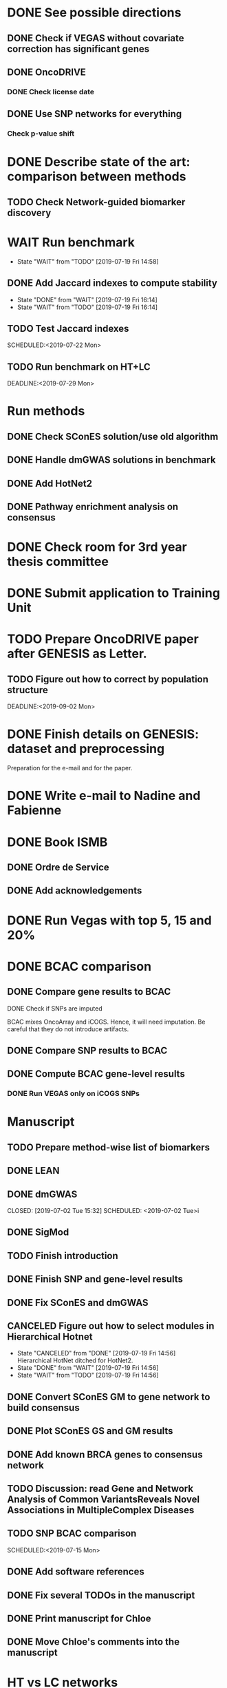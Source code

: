 * DONE See possible directions
  CLOSED: [2019-06-07 Fri 16:27]
** DONE Check if VEGAS without covariate correction has significant genes
   CLOSED: [2019-06-07 Fri 16:26]
** DONE OncoDRIVE
   CLOSED: [2019-06-07 Fri 16:27]
*** DONE Check license date
    CLOSED: [2019-06-07 Fri 16:26]
** DONE Use SNP networks for everything
   CLOSED: [2019-06-10 Mon 00:32]
*** Check p-value shift
* DONE Describe state of the art: comparison between methods
CLOSED: [2019-06-12 Wed 16:29] SCHEDULED: <2019-06-12 Wed>
** TODO Check Network-guided biomarker discovery
* WAIT Run benchmark
  DEADLINE: <2019-06-24 Mon>
  - State "WAIT"       from "TODO"       [2019-07-19 Fri 14:58]
** DONE Add Jaccard indexes to compute stability
CLOSED: [2019-07-19 Fri 16:14] SCHEDULED:<2019-07-19 Fri>
- State "DONE"       from "WAIT"       [2019-07-19 Fri 16:14]
- State "WAIT"       from "TODO"       [2019-07-19 Fri 16:14]
** TODO Test Jaccard indexes
SCHEDULED:<2019-07-22 Mon> 
** TODO Run benchmark on HT+LC 
DEADLINE:<2019-07-29 Mon> 
* Run methods
** DONE Check SConES solution/use old algorithm
 CLOSED: [2019-06-11 Tue 18:51] SCHEDULED: <2019-06-11 Tue>
** DONE Handle dmGWAS solutions in benchmark
 CLOSED: [2019-06-11 Tue 17:41] SCHEDULED:<2019-06-11 Tue>
** DONE Add HotNet2 
 CLOSED: [2019-06-21 Fri 18:14] DEADLINE: <2019-06-17 Mon>
** DONE Pathway enrichment analysis on consensus
CLOSED: [2019-06-13 Thu 16:38] SCHEDULED:<2019-06-13 Thu>
* DONE Check room for 3rd year thesis committee
CLOSED: [2019-06-11 Tue 17:15] SCHEDULED:<2019-06-11 Tue>
* DONE Submit application to Training Unit
CLOSED: [2019-06-17 Mon 17:43] DEADLINE:<2019-06-17 Mon>
* TODO Prepare OncoDRIVE paper after GENESIS as Letter.
DEADLINE:<2019-09-01 Sun>
** TODO Figure out how to correct by population structure
DEADLINE:<2019-09-02 Mon> 
* DONE Finish details on GENESIS: dataset and preprocessing 
CLOSED: [2019-06-18 Tue 17:13] SCHEDULED:<2019-06-18 Tue>
Preparation for the e-mail and for the paper.
* DONE Write e-mail to Nadine and Fabienne
CLOSED: [2019-06-18 Tue 14:01] SCHEDULED:<2019-06-18 Tue>
* DONE Book ISMB
CLOSED: [2019-06-20 Thu 13:31] DEADLINE:<2019-06-21 Fri>
** DONE Ordre de Service
CLOSED: [2019-07-17 Wed 19:00] SCHEDULED:<2019-07-17 Wed>
** DONE Add acknowledgements
CLOSED: [2019-07-18 Thu 11:03] SCHEDULED:<2019-07-18 Thu>
* DONE Run Vegas with top 5, 15 and 20%
CLOSED: [2019-06-20 Thu 16:06] SCHEDULED:<2019-06-20 Thu>
* DONE BCAC comparison
CLOSED: [2019-07-10 Wed 18:28] DEADLINE: <2019-07-05 Fri>
** DONE Compare gene results to BCAC
CLOSED: [2019-07-10 Wed 18:28] DEADLINE:<2019-07-08 Mon>
**** DONE Check if SNPs are imputed
    CLOSED: [2019-07-04 Thu 12:21]
    BCAC mixes OncoArray and iCOGS. Hence, it will need imputation. Be careful that they do not introduce artifacts.
** DONE Compare SNP results to BCAC
CLOSED: [2019-06-13 Thu 19:42] SCHEDULED:<2019-06-13 Thu>
** DONE Compute BCAC gene-level results 
CLOSED: [2019-06-13 Thu 11:56] SCHEDULED: <2019-06-13 Thu>
*** DONE Run VEGAS only on iCOGS SNPs
CLOSED: [2019-07-09 Tue 10:28] SCHEDULED:<2019-07-09 Tue>
* Manuscript
** TODO Prepare method-wise list of biomarkers
** DONE LEAN 
CLOSED: [2019-07-01 Mon 16:25] SCHEDULED: <2019-07-01 Mon>
** DONE dmGWAS
CLOSED: [2019-07-02 Tue 15:32] SCHEDULED: <2019-07-02 Tue>i
** DONE SigMod
CLOSED: [2019-07-05 Fri 16:09] SCHEDULED:<2019-07-04 Thu>
** TODO Finish introduction
DEADLINE: <2019-07-05 Fri>
** DONE Finish SNP and gene-level results
CLOSED: [2019-07-02 Tue 21:01] DEADLINE:<2019-07-03 Wed>
** DONE Fix SConES and dmGWAS
CLOSED: [2019-06-12 Wed 21:08] SCHEDULED:<2019-06-12 Wed>
** CANCELED Figure out how to select modules in Hierarchical Hotnet
CLOSED: [2019-07-19 Fri 14:56] SCHEDULED:<2019-06-20 Thu>
- State "CANCELED"   from "DONE"       [2019-07-19 Fri 14:56] \\
  Hierarchical HotNet ditched for HotNet2.
- State "DONE"       from "WAIT"       [2019-07-19 Fri 14:56]
- State "WAIT"       from "TODO"       [2019-07-19 Fri 14:56]
** DONE Convert SConES GM to gene network to build consensus
CLOSED: [2019-06-17 Mon 17:41] SCHEDULED:<2019-06-14 Fri>
** DONE Plot SConES GS and GM results 
CLOSED: [2019-06-13 Thu 17:34] SCHEDULED:<2019-06-13 Thu>
** DONE Add known BRCA genes to consensus network
CLOSED: [2019-06-21 Fri 11:18] SCHEDULED:<2019-06-21 Fri>
** TODO Discussion: read Gene and Network Analysis of Common VariantsReveals Novel Associations in MultipleComplex Diseases
SCHEDULED:<2019-07-11 Thu>
** TODO SNP BCAC comparison 
SCHEDULED:<2019-07-15 Mon> 
** DONE Add software references 
CLOSED: [2019-07-16 Tue 17:45] SCHEDULED:<2019-07-16 Tue>
** DONE Fix several TODOs in the manuscript
CLOSED: [2019-07-17 Wed 15:55] SCHEDULED: <2019-07-17 Wed>
** DONE Print manuscript for Chloe 
CLOSED: [2019-07-17 Wed 15:55] SCHEDULED:<2019-07-17 Wed>
** DONE Move Chloe's comments into the manuscript
CLOSED: [2019-07-18 Thu 18:05] SCHEDULED:<2019-07-18 Thu>
* HT vs LC networks 
** DONE Prepare HINT LC
CLOSED: [2019-07-16 Tue 15:08] SCHEDULED:<2019-07-16 Tue>
** DONE Think about the problem 
   CLOSED: [2019-07-17 Wed 15:55] SCHEDULED:<2019-07-17 Wed>
** TODO Implement solution approved by Chloe
SCHEDULED:<2019-07-19 Fri>
** TODO Run benchmark HT+LC 
SCHEDULED:<2019-07-22 Mon> 
* Genes not in the network
** DONE Finish analysis
CLOSED: [2019-07-16 Tue 17:52] SCHEDULED:<2019-07-16 Tue>
** TODO Re-run SigMod with old PPI + old scores? Check FGFR2. 
SCHEDULED:<2019-07-22 Mon> 
* TODO Finish HotNet2 implementation
SCHEDULED:<2019-07-22 Mon> 
